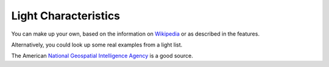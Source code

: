 Light Characteristics
=====================

You can make up your own, based on the information on
`Wikipedia <https://en.wikipedia.org/wiki/Light_characteristic>`_
or as described in the features.

Alternatively, you could look up some real examples from a light list.

The American `National Geospatial Intelligence Agency <https://msi.nga.mil/Publications/NGALOL>`_
is a good source.
